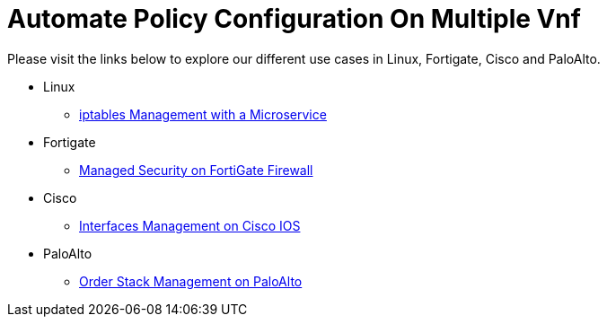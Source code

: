 = Automate Policy Configuration On Multiple Vnf
:imagesdir: ../resources/
ifdef::env-github,env-browser[:outfilesuffix: .adoc]


[[main-content]]
Please visit the links below to explore our different use cases in
Linux, Fortigate, Cisco and PaloAlto.

* Linux
** link:./Linux/iptables-management-with-a-microservice.adoc[iptables
Management with a Microservice]
* Fortigate
** link:./Fortinet/managed-security-on-fortigate-firewall.adoc[Managed
Security on FortiGate Firewall]
* Cisco +
** [.confluence-link]#link:./Cisco/interfaces-management-on-cisco-ios.adoc[Interfaces
Management on Cisco IOS]#
* [.confluence-link]#PaloAlto#
** link:./PaloAlto/order-stack-management-on-paloalto.adoc[Order
Stack Management on PaloAlto] +